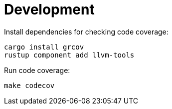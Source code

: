 = Development

Install dependencies for checking code coverage:

[source,shell]
----
cargo install grcov
rustup component add llvm-tools
----

Run code coverage:

[source,shell]
----
make codecov
----
